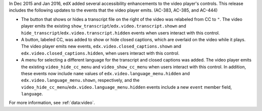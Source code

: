 In Dec 2015 and Jan 2016, edX added several accessibility enhancements to the
video player's controls. This release includes the following updates to the
events that the video player emits. (AC-383, AC-385, and AC-444)

* The button that shows or hides a transcript file on the right of the video
  was relabeled from CC to ``"``. The video player emits the existing
  ``show_transcript``/``edx.video.transcript.shown`` and
  ``hide_transcript``/``edx.video.transcript.hidden`` events when users
  interact with this control.

* A button, labeled CC, was added to show or hide closed captions, which are
  overlaid on the video while it plays. The video player emits new events,
  ``edx.video.closed_captions.shown`` and ``edx.video.closed_captions.hidden``,
  when users interact with this control.

* A menu for selecting a different language for the transcript and closed
  captions was added. The video player emits the existing
  ``video_hide_cc_menu`` and ``video_show_cc_menu`` when users interact with
  this control. In addition, these events now include ``name`` values of
  ``edx.video.language_menu.hidden`` and ``edx.video.language_menu.shown``,
  respectively, and the
  ``video_hide_cc_menu``/``edx.video.language_menu.hidden`` events include a
  new ``event`` member field, ``language``.

For more information, see :ref:`data:video`.

